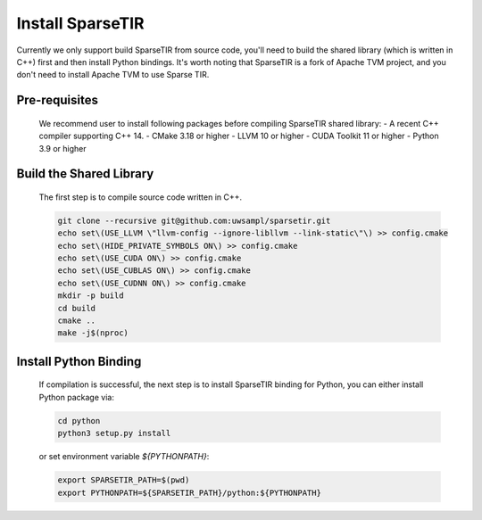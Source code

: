 ..  Licensed to the Apache Software Foundation (ASF) under one
    or more contributor license agreements.  See the NOTICE file
    distributed with this work for additional information
    regarding copyright ownership.  The ASF licenses this file
    to you under the Apache License, Version 2.0 (the
    "License"); you may not use this file except in compliance
    with the License.  You may obtain a copy of the License at

..    http://www.apache.org/licenses/LICENSE-2.0

..  Unless required by applicable law or agreed to in writing,
    software distributed under the License is distributed on an
    "AS IS" BASIS, WITHOUT WARRANTIES OR CONDITIONS OF ANY
    KIND, either express or implied.  See the License for the
    specific language governing permissions and limitations
    under the License.

Install SparseTIR
=================

Currently we only support build SparseTIR from source code, you'll need to build the shared library (which is written in C++) first and then install Python bindings.
It's worth noting that SparseTIR is a fork of Apache TVM project, and you don't need to install Apache TVM to use Sparse TIR.

Pre-requisites
--------------

  We recommend user to install following packages before compiling SparseTIR shared library:
  - A recent C++ compiler supporting C++ 14.
  - CMake 3.18 or higher
  - LLVM 10 or higher
  - CUDA Toolkit 11 or higher
  - Python 3.9 or higher

Build the Shared Library
------------------------

  The first step is to compile source code written in C++.

  .. code:: bash

    git clone --recursive git@github.com:uwsampl/sparsetir.git
    echo set\(USE_LLVM \"llvm-config --ignore-libllvm --link-static\"\) >> config.cmake
    echo set\(HIDE_PRIVATE_SYMBOLS ON\) >> config.cmake
    echo set\(USE_CUDA ON\) >> config.cmake
    echo set\(USE_CUBLAS ON\) >> config.cmake
    echo set\(USE_CUDNN ON\) >> config.cmake
    mkdir -p build
    cd build 
    cmake ..
    make -j$(nproc)

Install Python Binding
----------------------

  If compilation is successful, the next step is to install SparseTIR binding for Python, you can either install Python package via:

  .. code:: bash

    cd python
    python3 setup.py install
  

  or set environment variable `${PYTHONPATH}`:

  .. code:: bash

    export SPARSETIR_PATH=$(pwd)
    export PYTHONPATH=${SPARSETIR_PATH}/python:${PYTHONPATH}


